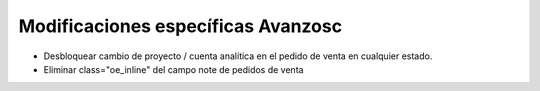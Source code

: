 Modificaciones específicas Avanzosc
===================================

* Desbloquear cambio de proyecto / cuenta analítica en el pedido de venta en
  cualquier estado.
* Eliminar class="oe_inline" del campo note de pedidos de venta